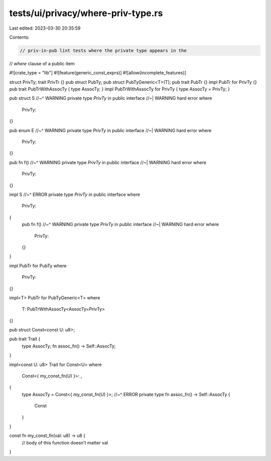 tests/ui/privacy/where-priv-type.rs
===================================

Last edited: 2023-03-30 20:35:59

Contents:

.. code-block:: rs

    // priv-in-pub lint tests where the private type appears in the
// `where` clause of a public item

#![crate_type = "lib"]
#![feature(generic_const_exprs)]
#![allow(incomplete_features)]


struct PrivTy;
trait PrivTr {}
pub struct PubTy;
pub struct PubTyGeneric<T>(T);
pub trait PubTr {}
impl PubTr for PrivTy {}
pub trait PubTrWithAssocTy { type AssocTy; }
impl PubTrWithAssocTy for PrivTy { type AssocTy = PrivTy; }


pub struct S
//~^ WARNING private type `PrivTy` in public interface
//~| WARNING hard error
where
    PrivTy:
{}


pub enum E
//~^ WARNING private type `PrivTy` in public interface
//~| WARNING hard error
where
    PrivTy:
{}


pub fn f()
//~^ WARNING private type `PrivTy` in public interface
//~| WARNING hard error
where
    PrivTy:
{}


impl S
//~^ ERROR private type `PrivTy` in public interface
where
    PrivTy:
{
    pub fn f()
    //~^ WARNING private type `PrivTy` in public interface
    //~| WARNING hard error
    where
        PrivTy:
    {}
}


impl PubTr for PubTy
where
    PrivTy:
{}


impl<T> PubTr for PubTyGeneric<T>
where
    T: PubTrWithAssocTy<AssocTy=PrivTy>
{}


pub struct Const<const U: u8>;

pub trait Trait {
    type AssocTy;
    fn assoc_fn() -> Self::AssocTy;
}

impl<const U: u8> Trait for Const<U>
where
    Const<{ my_const_fn(U) }>: ,
{
    type AssocTy = Const<{ my_const_fn(U) }>;
    //~^ ERROR private type
    fn assoc_fn() -> Self::AssocTy {
        Const
    }
}

const fn my_const_fn(val: u8) -> u8 {
    // body of this function doesn't matter
    val
}


